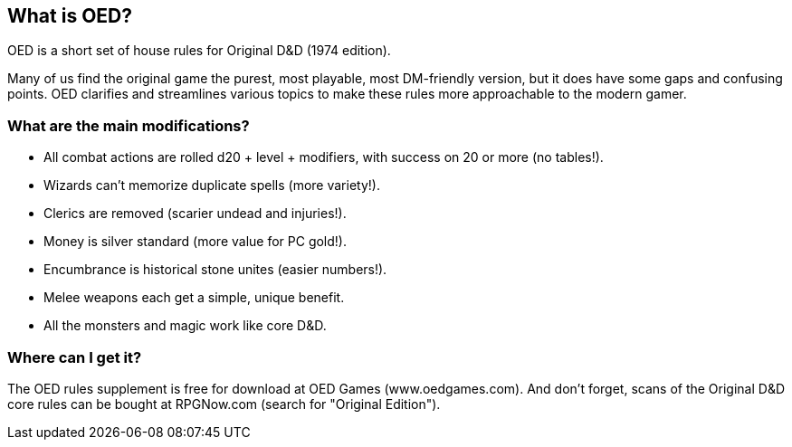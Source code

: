 == What is OED?

OED is a short set of house rules for Original D&D (1974 edition).

Many of us find the original game the purest, most playable, most DM-friendly version, but it does have some gaps and confusing points.
OED clarifies and streamlines various topics to make these rules more approachable to the modern gamer.

=== What are the main modifications?

* All combat actions are rolled d20 + level + modifiers, with success on 20 or more (no tables!).
* Wizards can't memorize duplicate spells (more variety!).
* Clerics are removed (scarier undead and injuries!).
* Money is silver standard (more value for PC gold!).
* Encumbrance is historical stone unites (easier numbers!).
* Melee weapons each get a simple, unique benefit.
* All the monsters and magic work like core D&D.

=== Where can I get it?

The OED rules supplement is free for download at OED Games (www.oedgames.com).
And don't forget, scans of the Original D&D core rules can be bought at RPGNow.com (search for "Original Edition").
